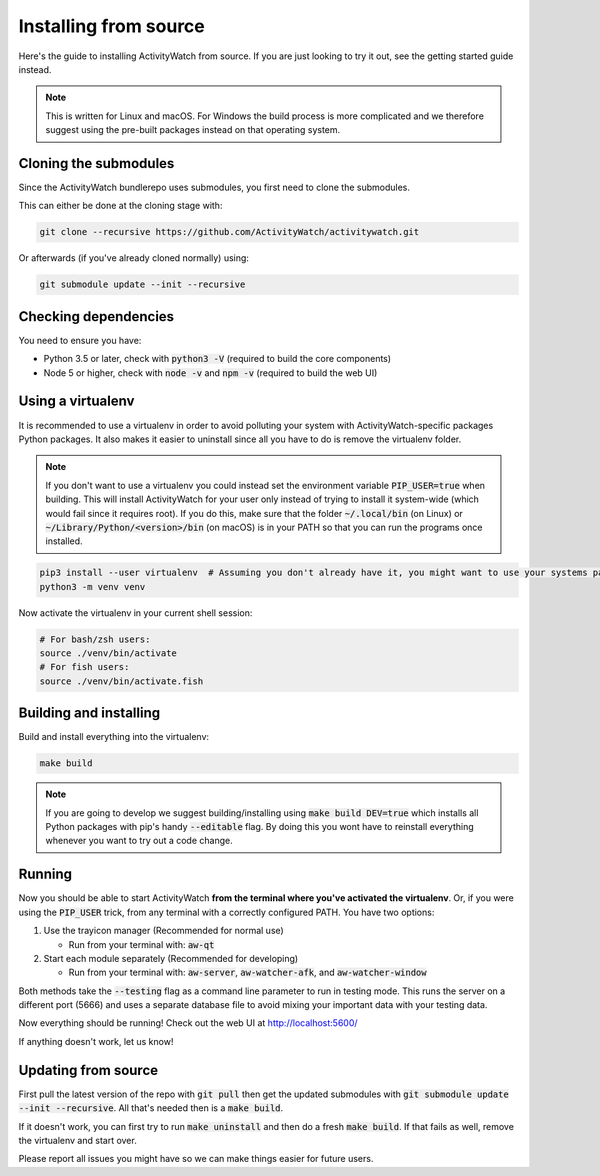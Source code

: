 Installing from source
======================

Here's the guide to installing ActivityWatch from source. If you are just looking to try it out, see the getting started guide instead.

.. note::
   This is written for Linux and macOS. For Windows the build process is more complicated and we therefore suggest using the pre-built packages instead on that operating system.

Cloning the submodules
----------------------

Since the ActivityWatch bundlerepo uses submodules, you first need to clone the submodules.

This can either be done at the cloning stage with:

.. code-block:: sh

   git clone --recursive https://github.com/ActivityWatch/activitywatch.git

Or afterwards (if you've already cloned normally) using:

.. code-block:: sh

   git submodule update --init --recursive


Checking dependencies
---------------------

You need to ensure you have:

- Python 3.5 or later, check with :code:`python3 -V` (required to build the core components)
- Node 5 or higher, check with :code:`node -v` and :code:`npm -v` (required to build the web UI)


Using a virtualenv
------------------

It is recommended to use a virtualenv in order to avoid polluting your system with ActivityWatch-specific packages Python packages. It also makes it easier to uninstall since all you have to do is remove the virtualenv folder.

.. note::
   If you don't want to use a virtualenv you could instead set the environment variable :code:`PIP_USER=true` when building. This will install ActivityWatch for your user only instead of trying to install it system-wide (which would fail since it requires root). If you do this, make sure that the folder :code:`~/.local/bin` (on Linux) or :code:`~/Library/Python/<version>/bin` (on macOS) is in your PATH so that you can run the programs once installed.

.. code-block:: sh

    pip3 install --user virtualenv  # Assuming you don't already have it, you might want to use your systems package manager instead.
    python3 -m venv venv

Now activate the virtualenv in your current shell session:

.. code-block:: sh

    # For bash/zsh users:
    source ./venv/bin/activate
    # For fish users:
    source ./venv/bin/activate.fish


Building and installing
-----------------------

Build and install everything into the virtualenv:

.. code-block:: sh

    make build

.. note::
   If you are going to develop we suggest building/installing using :code:`make build DEV=true` which installs all Python packages with pip's handy :code:`--editable` flag. By doing this you wont have to reinstall everything whenever you want to try out a code change.

Running
-------

Now you should be able to start ActivityWatch **from the terminal where you've activated the virtualenv**. Or, if you were using the :code:`PIP_USER` trick, from any terminal with a correctly configured PATH.
You have two options:

1. Use the trayicon manager (Recommended for normal use)

   - Run from your terminal with: :code:`aw-qt`

2. Start each module separately (Recommended for developing)

   - Run from your terminal with: :code:`aw-server`, :code:`aw-watcher-afk`, and :code:`aw-watcher-window`

Both methods take the :code:`--testing` flag as a command line parameter to run in testing mode. This runs the server on a different port (5666) and uses a separate database file to avoid mixing your important data with your testing data.

Now everything should be running!
Check out the web UI at http://localhost:5600/

If anything doesn't work, let us know!


Updating from source
--------------------

First pull the latest version of the repo with :code:`git pull` then get the updated submodules with :code:`git submodule update --init --recursive`. All that's needed then is a :code:`make build`.

If it doesn't work, you can first try to run :code:`make uninstall` and then do a fresh :code:`make build`. If that fails as well, remove the virtualenv and start over.

Please report all issues you might have so we can make things easier for future users.
